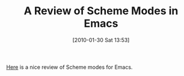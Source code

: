 #+POSTID: 4495
#+DATE: [2010-01-30 Sat 13:53]
#+OPTIONS: toc:nil num:nil todo:nil pri:nil tags:nil ^:nil TeX:nil
#+CATEGORY: Link
#+TAGS: Emacs, Ide, Programming Language, Scheme
#+TITLE: A Review of Scheme Modes in Emacs

[[http://alexott.net/en/writings/emacs-devenv/EmacsScheme.html][Here]] is a nice review of Scheme modes for Emacs.



